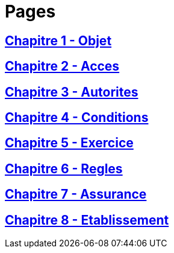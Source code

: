 = Pages

== xref:chapitre-1-objet-champ-application-definitions/intro.adoc[Chapitre 1 - Objet]

== xref:chapitre-2-acces-aux-activites/intro.adoc[Chapitre 2 - Acces]

== xref:chapitre-3-autorites-controle-regles-generales/intro.adoc[Chapitre 3 - Autorites]

== xref:chapitre-4-conditions-regissant-activite/intro.adoc[Chapitre 4 - Conditions]

== xref:chapitre-5-exercice-simultane-assurance-vie-non-vie/intro.adoc[Chapitre 5 - Exercice]

== xref:chapitre-6-regles-valorisation/intro.adoc[Chapitre 6 - Regles]

== xref:chapitre-7-assurance-reassurance-difficulte/intro.adoc[Chapitre 7 - Assurance]

== xref:chapitre-8-etablissement-prestation-services/intro.adoc[Chapitre 8 - Etablissement]

